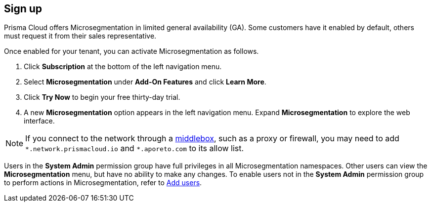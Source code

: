 == Sign up

//'''
//
//title: Sign up
//type: single
//url: "/saas/start/sign-up/"
//weight: 10
//menu:
//  saas:
//    parent: "start"
//saas-only: true
//
//'''

Prisma Cloud offers Microsegmentation in limited general availability (GA).
Some customers have it enabled by default, others must request it from their sales representative.

Once enabled for your tenant, you can activate Microsegmentation as follows.

. Click *Subscription* at the bottom of the left navigation menu.
. Select *Microsegmentation* under *Add-On Features* and click *Learn More*.
. Click *Try Now* to begin your free thirty-day trial.
. A new *Microsegmentation* option appears in the left navigation menu.
Expand *Microsegmentation* to explore the web interface.

[NOTE]
====
If you connect to the network through a https://tools.ietf.org/html/rfc3234[middlebox], such as a proxy or firewall, you may need to add `+*.network.prismacloud.io+` and `+*.aporeto.com+` to its allow list.
====

Users in the *System Admin* permission group have full privileges in all Microsegmentation namespaces.
Other users can view the *Microsegmentation* menu, but have no ability to make any changes.
To enable users not in the *System Admin* permission group to perform actions in Microsegmentation, refer to xref:../configure/users.adoc[Add users].
